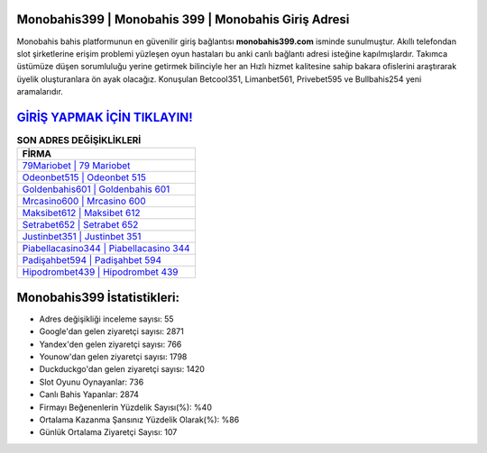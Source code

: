 ﻿Monobahis399 | Monobahis 399 | Monobahis Giriş Adresi
===================================

.. image:: images/monobahis-giris.jpg
   :width: 600
   
Monobahis bahis platformunun en güvenilir giriş bağlantısı **monobahis399.com** isminde sunulmuştur. Akıllı telefondan slot şirketlerine erişim problemi yüzleşen oyun hastaları bu anki canlı bağlantı adresi isteğine kapılmışlardır. Takımca üstümüze düşen sorumluluğu yerine getirmek bilinciyle her an Hızlı hizmet kalitesine sahip bakara ofislerini araştırarak üyelik oluşturanlara ön ayak olacağız. Konuşulan Betcool351, Limanbet561, Privebet595 ve Bullbahis254 yeni aramalarıdır.

`GİRİŞ YAPMAK İÇİN TIKLAYIN! <https://uclck.me/gonow>`_
==============

.. list-table:: **SON ADRES DEĞİŞİKLİKLERİ**
   :widths: 100
   :header-rows: 1

   * - FİRMA
   * - `79Mariobet | 79 Mariobet <79mariobet-79-mariobet-mariobet-giris-adresi.html>`_
   * - `Odeonbet515 | Odeonbet 515 <odeonbet515-odeonbet-515-odeonbet-giris-adresi.html>`_
   * - `Goldenbahis601 | Goldenbahis 601 <goldenbahis601-goldenbahis-601-goldenbahis-giris-adresi.html>`_	 
   * - `Mrcasino600 | Mrcasino 600 <mrcasino600-mrcasino-600-mrcasino-giris-adresi.html>`_	 
   * - `Maksibet612 | Maksibet 612 <maksibet612-maksibet-612-maksibet-giris-adresi.html>`_ 
   * - `Setrabet652 | Setrabet 652 <setrabet652-setrabet-652-setrabet-giris-adresi.html>`_
   * - `Justinbet351 | Justinbet 351 <justinbet351-justinbet-351-justinbet-giris-adresi.html>`_	 
   * - `Piabellacasino344 | Piabellacasino 344 <piabellacasino344-piabellacasino-344-piabellacasino-giris-adresi.html>`_
   * - `Padişahbet594 | Padişahbet 594 <padisahbet594-padisahbet-594-padisahbet-giris-adresi.html>`_
   * - `Hipodrombet439 | Hipodrombet 439 <hipodrombet439-hipodrombet-439-hipodrombet-giris-adresi.html>`_
	 
Monobahis399 İstatistikleri:
===================================	 
* Adres değişikliği inceleme sayısı: 55
* Google'dan gelen ziyaretçi sayısı: 2871
* Yandex'den gelen ziyaretçi sayısı: 766
* Younow'dan gelen ziyaretçi sayısı: 1798
* Duckduckgo'dan gelen ziyaretçi sayısı: 1420
* Slot Oyunu Oynayanlar: 736
* Canlı Bahis Yapanlar: 2874
* Firmayı Beğenenlerin Yüzdelik Sayısı(%): %40
* Ortalama Kazanma Şansınız Yüzdelik Olarak(%): %86
* Günlük Ortalama Ziyaretçi Sayısı: 107
